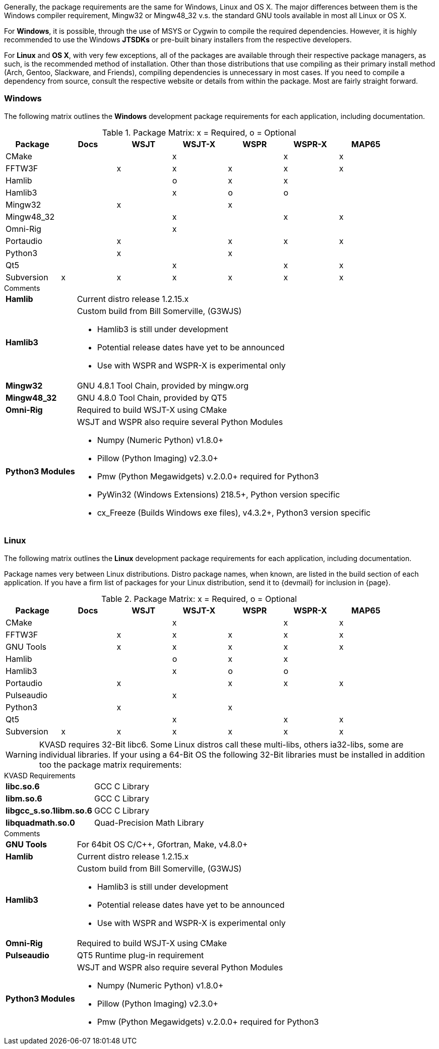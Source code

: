 //
Generally, the package requirements are the same for Windows, Linux
and OS X. The major differences between them is the Windows compiler
requirement, Mingw32 or Mingw48_32 v.s. the standard GNU tools available
in most all Linux or OS X.

For *Windows*, it is possible, through the use of MSYS or Cygwin to 
compile the required dependencies. However, it is highly recommended
to use the Windows *JTSDKs* or pre-built binary installers from the
respective developers.

For *Linux* and *OS X*, with very few exceptions, all of the packages are
available through their respective package managers, as such, is the recommended
method of installation. Other than those distributions that use compiling
as their primary install method (Arch, Gentoo, Slackware, and Friends), 
compiling dependencies is unnecessary in most cases. If you need to
compile a dependency from source, consult the respective website or
details from within the package. Most are fairly straight forward.

=== Windows

The following matrix outlines the *Windows* development package
requirements for each application, including documentation.

.Package Matrix: x = Required, o = Optional
[[WINDOWSPKG]]
[width="90%",cols="^2,^2,^2,^2,^2,^2,^2",frame="topbot",options="header"]
|=================================================
|Package    |Docs|WSJT|WSJT-X|WSPR|WSPR-X|MAP65
|CMake      |    |    |x     |    |x     |x
|FFTW3F     |    |x   |x     |x   |x     |x
|Hamlib     |    |    |o     |x   |x     |
|Hamlib3    |    |    |x     |o   |o     |
|Mingw32    |    |x   |      |x   |      |   
|Mingw48_32 |    |    |x     |    |x     |x
|Omni-Rig   |    |    |x     |    |      |
|Portaudio  |    |x   |      |x   |x     |x
|Python3    |    |x   |      |x   |      |
|Qt5        |    |    |x     |    |x     |x
|Subversion |x   |x   |x     |x   |x     |x
|=================================================

.Comments
[horizontal]
*Hamlib*:: Current distro release 1.2.15.x
*Hamlib3*:: Custom build from Bill Somerville, (G3WJS)
* Hamlib3 is still under development
* Potential release dates have yet to be announced
* Use with WSPR and WSPR-X is experimental only
*Mingw32*:: GNU 4.8.1 Tool Chain, provided by mingw.org
*Mingw48_32*:: GNU 4.8.0 Tool Chain, provided by QT5
*Omni-Rig*:: Required to build WSJT-X using CMake
*Python3 Modules*:: WSJT and WSPR also require several Python Modules
* Numpy (Numeric Python) v1.8.0{plus}
* Pillow (Python Imaging) v2.3.0{plus}
* Pmw (Python Megawidgets) v.2.0.0+ required for Python3
* PyWin32 (Windows Extensions) 218.5{plus}, Python version specific
* cx_Freeze (Builds Windows exe files), v4.3.2{plus}, Python3 version specific

=== Linux

The following matrix outlines the *Linux* development package
requirements for each application, including documentation.

Package names very between Linux distributions. Distro package names, 
when known, are listed in the build section of each application. If
you have a firm list of packages for your Linux distribution,
send it to {devmail} for inclusion in {page}.

.Package Matrix: x = Required, o = Optional
[[LINUXPKG]]
[width="90%",cols="^2,^2,^2,^2,^2,^2,^2",frame="topbot",options="header"]
|=================================================
|Package    |Docs|WSJT|WSJT-X|WSPR|WSPR-X|MAP65
|CMake      |    |    |x     |    |x     |x
|FFTW3F     |    |x   |x     |x   |x     |x
|GNU Tools  |    |x   |x     |x   |x     |x
|Hamlib     |    |    |o     |x   |x     |
|Hamlib3    |    |    |x     |o   |o     |
|Portaudio  |    |x   |      |x   |x     |x
|Pulseaudio |    |    |x     |    |      |
|Python3    |    |x   |      |x   |      |
|Qt5        |    |    |x     |    |x     |x
|Subversion |x   |x   |x     |x   |x     |x
|=================================================

WARNING: KVASD requires 32-Bit libc6. Some Linux distros
call these multi-libs, others ia32-libs, some are individual libraries.
If your using a 64-Bit OS the following 32-Bit libraries must be
installed in addition too the package matrix requirements:

.KVASD Requirements
[horizontal]
*libc.so.6*:: GCC C Library
*libm.so.6*:: GCC C Library
*libgcc_s.so.1libm.so.6*:: GCC C Library 
*libquadmath.so.0*:: Quad-Precision Math Library

.Comments
[horizontal]
*GNU Tools*:: For 64bit OS C/C++, Gfortran, Make, v4.8.0{plus}
*Hamlib*:: Current distro release 1.2.15.x
*Hamlib3*:: Custom build from Bill Somerville, (G3WJS)
* Hamlib3 is still under development
* Potential release dates have yet to be announced
* Use with WSPR and WSPR-X is experimental only
*Omni-Rig*:: Required to build WSJT-X using CMake
*Pulseaudio*:: QT5 Runtime plug-in requirement
*Python3 Modules*:: WSJT and WSPR also require several Python Modules
* Numpy (Numeric Python) v1.8.0{plus}
* Pillow (Python Imaging) v2.3.0{plus}
* Pmw (Python Megawidgets) v.2.0.0+ required for Python3
